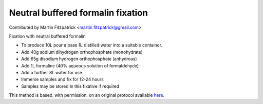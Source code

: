 Neutral buffered formalin fixation
========================================================================================================

.. sectionauthor:: mfitzp <martin.fitzpatrick@gmail.com>

Contributed by Martin Fitzpatrick <martin.fitzpatrick@gmail.com>

Fixation with neutral buffered formalin








- To produce 10L pour a base 1L distilled water into a suitable container.


- Add 40g sodium dihydrogen orthophosphate (monohydrate)


- Add 65g disodium hydrogen orthophosphate (anhydrous)


- Add 1L formaline (40% aqueous solution of formaldehyde)


- Add a further 8L water for use


- Immerse samples and fix for 12-24 hours


- Samples may be stored in this fixative if required







This method is based, with permission, on an original protocol available `here <http://www.bristol.ac.uk/vetpath/cpl/histfix.htm>`_.
